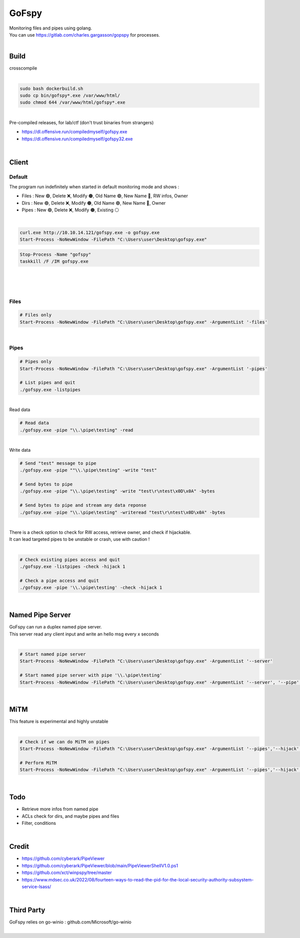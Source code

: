 ######
GoFspy
######

| Monitoring files and pipes using golang.
| You can use https://gitlab.com/charles.gargasson/gopspy for processes.

|

*****
Build
*****

| crosscompile
|

.. code-block:: bash

    sudo bash dockerbuild.sh
    sudo cp bin/gofspy*.exe /var/www/html/
    sudo chmod 644 /var/www/html/gofspy*.exe

|
| Pre-compiled releases, for lab/ctf (don't trust binaries from strangers)

- https://dl.offensive.run/compiledmyself/gofspy.exe
- https://dl.offensive.run/compiledmyself/gofspy32.exe

|

******
Client
******

Default
*******

| The program run indefinitely when started in default monitoring mode and shows :

- Files : New 🟢, Delete ❌, Modify 🟠, Old Name 🟣, New Name 🔵, RW infos, Owner
- Dirs : New 🟢, Delete ❌, Modify 🟠, Old Name 🟣, New Name 🔵, Owner
- Pipes : New 🟢, Delete ❌, Modify 🟠, Existing ⚪

|

.. code-block:: powershell

    curl.exe http://10.10.14.121/gofspy.exe -o gofspy.exe
    Start-Process -NoNewWindow -FilePath "C:\Users\user\Desktop\gofspy.exe"

.. code-block:: powershell

    Stop-Process -Name "gofspy"
    taskkill /F /IM gofspy.exe

|

.. image:: img/image.png

|

|

Files
*****

.. code-block:: powershell

    # Files only
    Start-Process -NoNewWindow -FilePath "C:\Users\user\Desktop\gofspy.exe" -ArgumentList '-files'

|

Pipes
*****

.. code-block:: powershell

    # Pipes only
    Start-Process -NoNewWindow -FilePath "C:\Users\user\Desktop\gofspy.exe" -ArgumentList '-pipes'

    # List pipes and quit
    ./gofspy.exe -listpipes

|

| Read data

.. code-block:: powershell
    
    # Read data
    ./gofspy.exe -pipe "\\.\pipe\testing" -read
    
|

| Write data

.. code-block:: powershell
    
    # Send "test" message to pipe
    ./gofspy.exe -pipe ""\\.\pipe\testing" -write "test"

    # Send bytes to pipe
    ./gofspy.exe -pipe "\\.\pipe\testing" -write "test\r\ntest\x0D\x0A" -bytes

    # Send bytes to pipe and stream any data reponse
    ./gofspy.exe -pipe "\\.\pipe\testing" -writeread "test\r\ntest\x0D\x0A" -bytes

|

| There is a check option to check for RW access, retrieve owner, and check if hijackable.
| It can lead targeted pipes to be unstable or crash, use with caution !
|

.. code-block:: powershell
    
    # Check existing pipes access and quit
    ./gofspy.exe -listpipes -check -hijack 1

    # Check a pipe access and quit
    ./gofspy.exe -pipe '\\.\pipe\testing' -check -hijack 1
    
|

*****************
Named Pipe Server
*****************

| GoFspy can run a duplex named pipe server.
| This server read any client input and write an hello msg every x seconds
|

.. code-block:: powershell

    # Start named pipe server
    Start-Process -NoNewWindow -FilePath "C:\Users\user\Desktop\gofspy.exe" -ArgumentList '--server'

    # Start named pipe server with pipe '\\.\pipe\testing'
    Start-Process -NoNewWindow -FilePath "C:\Users\user\Desktop\gofspy.exe" -ArgumentList '--server', '--pipe', '\\.\pipe\testing'

|

****
MiTM
****

| This feature is experimental and highly unstable
| 

.. code-block:: powershell
    
    # Check if we can do MiTM on pipes
    Start-Process -NoNewWindow -FilePath "C:\Users\user\Desktop\gofspy.exe" -ArgumentList '--pipes','--hijack', '1'

    # Perform MiTM 
    Start-Process -NoNewWindow -FilePath "C:\Users\user\Desktop\gofspy.exe" -ArgumentList '--pipes','--hijack', '2'

|

****
Todo
****

- Retrieve more infos from named pipe
- ACLs check for dirs, and maybe pipes and files
- Filter, conditions

|

******
Credit
******

- https://github.com/cyberark/PipeViewer
- https://github.com/cyberark/PipeViewer/blob/main/PipeViewerShellV1.0.ps1
- https://github.com/xct/winpspy/tree/master
- https://www.mdsec.co.uk/2022/08/fourteen-ways-to-read-the-pid-for-the-local-security-authority-subsystem-service-lsass/

|

***********
Third Party
***********

| GoFspy relies on go-winio : github.com/Microsoft/go-winio

|
